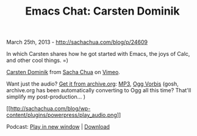 #+TITLE: Emacs Chat: Carsten Dominik

March 25th, 2013 -
[[http://sachachua.com/blog/p/24609][http://sachachua.com/blog/p/24609]]

In which Carsten shares how he got started with Emacs, the joys of Calc,
and other cool things. =)

[[http://vimeo.com/62629506][Carsten Dominik]] from
[[http://vimeo.com/user1851927][Sacha Chua]] on
[[http://vimeo.com][Vimeo]].

Want just the audio? [[http://archive.org/details/CarstenDominik][Get it
from archive.org]]:
[[http://archive.org/download/CarstenDominik/Carsten%20Dominik.mp3][MP3]],
[[http://archive.org/download/CarstenDominik/Carsten%20Dominik.ogg][Ogg
Vorbis]] (gosh, archive.org has been automatically converting to Ogg all
this time? That'll simplify my post-production... )

[[http://archive.org/download/CarstenDominik/Carsten%20Dominik.mp3][[[http://sachachua.com/blog/wp-content/plugins/powerpress/play_audio.png]]]]

Podcast:
[[http://archive.org/download/CarstenDominik/Carsten%20Dominik.mp3][Play
in new window]] |
[[http://archive.org/download/CarstenDominik/Carsten%20Dominik.mp3][Download]]
